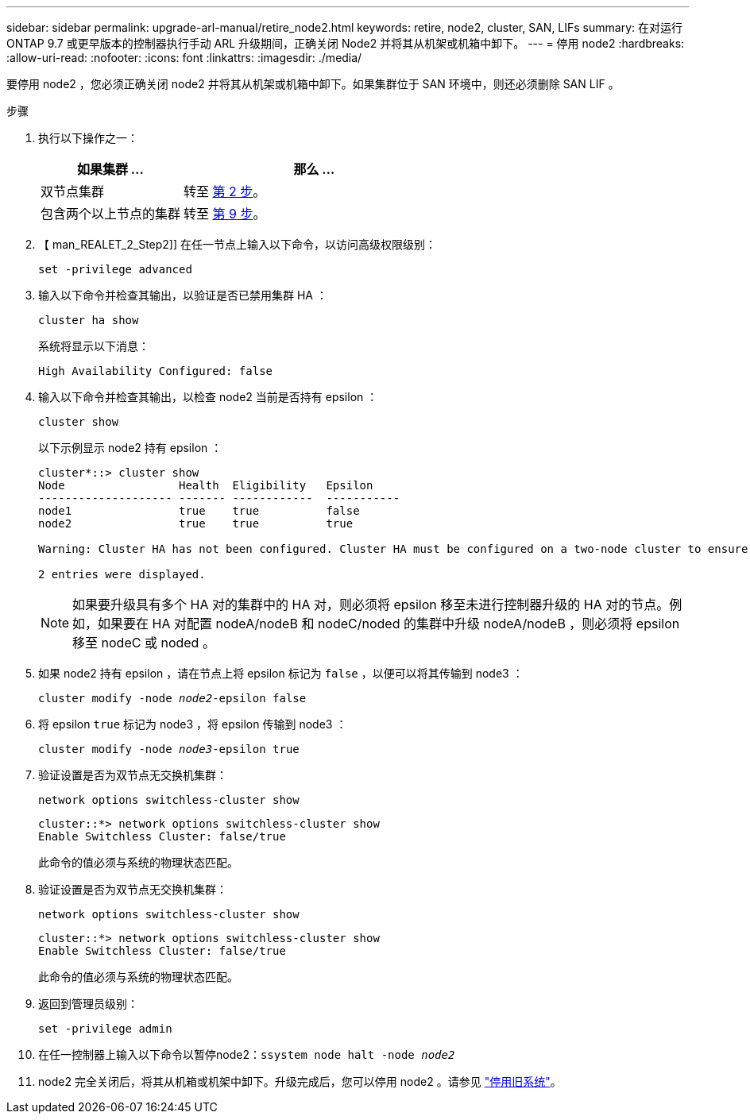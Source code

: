 ---
sidebar: sidebar 
permalink: upgrade-arl-manual/retire_node2.html 
keywords: retire, node2, cluster, SAN, LIFs 
summary: 在对运行 ONTAP 9.7 或更早版本的控制器执行手动 ARL 升级期间，正确关闭 Node2 并将其从机架或机箱中卸下。 
---
= 停用 node2
:hardbreaks:
:allow-uri-read: 
:nofooter: 
:icons: font
:linkattrs: 
:imagesdir: ./media/


[role="lead"]
要停用 node2 ，您必须正确关闭 node2 并将其从机架或机箱中卸下。如果集群位于 SAN 环境中，则还必须删除 SAN LIF 。

.步骤
. 执行以下操作之一：
+
[cols="35,65"]
|===
| 如果集群 ... | 那么 ... 


| 双节点集群 | 转至 <<man_retire_2_Step2,第 2 步>>。 


| 包含两个以上节点的集群 | 转至 <<man_retire_2_Step9,第 9 步>>。 
|===
. 【 man_REALET_2_Step2]] 在任一节点上输入以下命令，以访问高级权限级别：
+
`set -privilege advanced`

. 输入以下命令并检查其输出，以验证是否已禁用集群 HA ：
+
`cluster ha show`

+
系统将显示以下消息：

+
[listing]
----
High Availability Configured: false
----
. 输入以下命令并检查其输出，以检查 node2 当前是否持有 epsilon ：
+
`cluster show`

+
以下示例显示 node2 持有 epsilon ：

+
[listing]
----
cluster*::> cluster show
Node                 Health  Eligibility   Epsilon
-------------------- ------- ------------  -----------
node1                true    true          false
node2                true    true          true

Warning: Cluster HA has not been configured. Cluster HA must be configured on a two-node cluster to ensure data access availability in the event of storage failover. Use the "cluster ha modify -configured true" command to configure cluster HA.

2 entries were displayed.
----
+

NOTE: 如果要升级具有多个 HA 对的集群中的 HA 对，则必须将 epsilon 移至未进行控制器升级的 HA 对的节点。例如，如果要在 HA 对配置 nodeA/nodeB 和 nodeC/noded 的集群中升级 nodeA/nodeB ，则必须将 epsilon 移至 nodeC 或 noded 。

. 如果 node2 持有 epsilon ，请在节点上将 epsilon 标记为 `false` ，以便可以将其传输到 node3 ：
+
`cluster modify -node _node2_-epsilon false`

. 将 epsilon `true` 标记为 node3 ，将 epsilon 传输到 node3 ：
+
`cluster modify -node _node3_-epsilon true`

. 验证设置是否为双节点无交换机集群：
+
`network options switchless-cluster show`

+
[listing]
----
cluster::*> network options switchless-cluster show
Enable Switchless Cluster: false/true
----
+
此命令的值必须与系统的物理状态匹配。

. 验证设置是否为双节点无交换机集群：
+
`network options switchless-cluster show`

+
[listing]
----
cluster::*> network options switchless-cluster show
Enable Switchless Cluster: false/true
----
+
此命令的值必须与系统的物理状态匹配。

. [[man_REALET_2_Step9]] 返回到管理员级别：
+
`set -privilege admin`

. 在任一控制器上输入以下命令以暂停node2：`ssystem node halt -node _node2_`
. node2 完全关闭后，将其从机箱或机架中卸下。升级完成后，您可以停用 node2 。请参见 link:decommission_old_system.html["停用旧系统"]。

